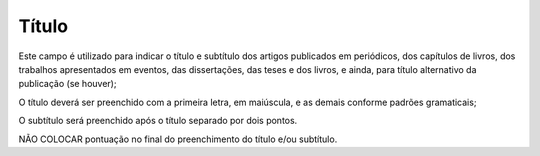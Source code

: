 Título
-------

Este campo é utilizado para indicar o título e subtítulo dos artigos publicados em periódicos, dos capítulos de livros, dos trabalhos apresentados em eventos, das dissertações, das teses e dos livros, e ainda, para título alternativo da publicação (se houver); 

O título deverá ser preenchido com a primeira letra, em maiúscula, e as demais conforme padrões gramaticais; 

O subtítulo será preenchido após o título separado por dois pontos. 

NÃO COLOCAR pontuação no final do preenchimento do título e/ou subtítulo. 
